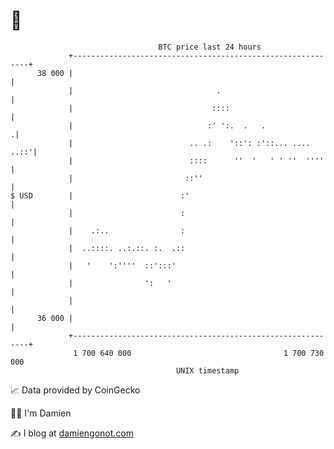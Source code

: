* 👋

#+begin_example
                                    BTC price last 24 hours                    
                +------------------------------------------------------------+ 
         38 000 |                                                            | 
                |                                .                           | 
                |                               ::::                         | 
                |                              :' ':.  .   .                .| 
                |                          .. .:    '::': :'::... ....  ..::'| 
                |                          ::::      ''  '   ' ' ''  ''''    | 
                |                         ::''                               | 
   $ USD        |                        :'                                  | 
                |                        :                                   | 
                |    .:..                :                                   | 
                |  ..::::. ..:.::. :.  .::                                   | 
                |   '    ':''''  ::':::'                                     | 
                |                ':   '                                      | 
                |                                                            | 
         36 000 |                                                            | 
                +------------------------------------------------------------+ 
                 1 700 640 000                                  1 700 730 000  
                                        UNIX timestamp                         
#+end_example
📈 Data provided by CoinGecko

🧑‍💻 I'm Damien

✍️ I blog at [[https://www.damiengonot.com][damiengonot.com]]
